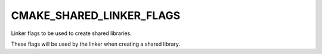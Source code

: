 CMAKE_SHARED_LINKER_FLAGS
-------------------------

Linker flags to be used to create shared libraries.

These flags will be used by the linker when creating a shared library.
